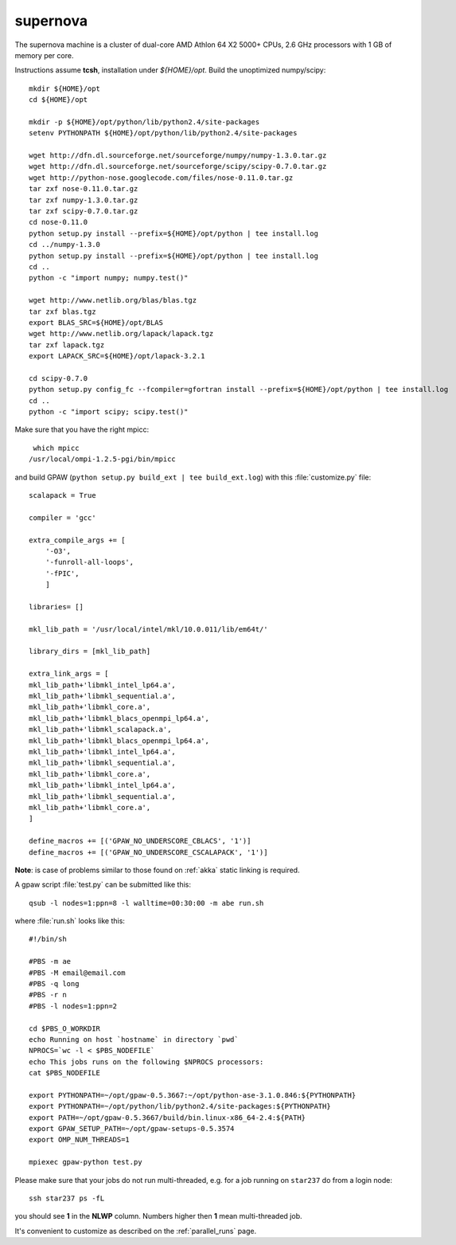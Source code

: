 .. _supernova:

=========
supernova
=========

The supernova machine is a cluster of dual-core AMD Athlon 64 X2 5000+ CPUs,
2.6 GHz processors with 1 GB of memory per core.

Instructions assume **tcsh**, installation under `${HOME}/opt`.
Build the unoptimized numpy/scipy::

  mkdir ${HOME}/opt
  cd ${HOME}/opt

  mkdir -p ${HOME}/opt/python/lib/python2.4/site-packages
  setenv PYTHONPATH ${HOME}/opt/python/lib/python2.4/site-packages

  wget http://dfn.dl.sourceforge.net/sourceforge/numpy/numpy-1.3.0.tar.gz
  wget http://dfn.dl.sourceforge.net/sourceforge/scipy/scipy-0.7.0.tar.gz
  wget http://python-nose.googlecode.com/files/nose-0.11.0.tar.gz
  tar zxf nose-0.11.0.tar.gz
  tar zxf numpy-1.3.0.tar.gz
  tar zxf scipy-0.7.0.tar.gz
  cd nose-0.11.0
  python setup.py install --prefix=${HOME}/opt/python | tee install.log
  cd ../numpy-1.3.0
  python setup.py install --prefix=${HOME}/opt/python | tee install.log
  cd ..
  python -c "import numpy; numpy.test()"

  wget http://www.netlib.org/blas/blas.tgz
  tar zxf blas.tgz
  export BLAS_SRC=${HOME}/opt/BLAS
  wget http://www.netlib.org/lapack/lapack.tgz
  tar zxf lapack.tgz
  export LAPACK_SRC=${HOME}/opt/lapack-3.2.1

  cd scipy-0.7.0
  python setup.py config_fc --fcompiler=gfortran install --prefix=${HOME}/opt/python | tee install.log
  cd ..
  python -c "import scipy; scipy.test()"

Make sure that you have the right mpicc::

  which mpicc
 /usr/local/ompi-1.2.5-pgi/bin/mpicc

and build GPAW (``python setup.py build_ext | tee build_ext.log``) with this
:file:`customize.py` file::

  scalapack = True

  compiler = 'gcc'

  extra_compile_args += [
      '-O3',
      '-funroll-all-loops',
      '-fPIC',
      ]

  libraries= []

  mkl_lib_path = '/usr/local/intel/mkl/10.0.011/lib/em64t/'

  library_dirs = [mkl_lib_path]

  extra_link_args = [
  mkl_lib_path+'libmkl_intel_lp64.a',
  mkl_lib_path+'libmkl_sequential.a',
  mkl_lib_path+'libmkl_core.a',
  mkl_lib_path+'libmkl_blacs_openmpi_lp64.a',
  mkl_lib_path+'libmkl_scalapack.a',
  mkl_lib_path+'libmkl_blacs_openmpi_lp64.a',
  mkl_lib_path+'libmkl_intel_lp64.a',
  mkl_lib_path+'libmkl_sequential.a',
  mkl_lib_path+'libmkl_core.a',
  mkl_lib_path+'libmkl_intel_lp64.a',
  mkl_lib_path+'libmkl_sequential.a',
  mkl_lib_path+'libmkl_core.a',
  ]

  define_macros += [('GPAW_NO_UNDERSCORE_CBLACS', '1')]
  define_macros += [('GPAW_NO_UNDERSCORE_CSCALAPACK', '1')]


**Note**: is case of problems similar to those found on :ref:`akka` static linking is required.

A gpaw script :file:`test.py` can be submitted like this::

  qsub -l nodes=1:ppn=8 -l walltime=00:30:00 -m abe run.sh

where :file:`run.sh` looks like this::

  #!/bin/sh

  #PBS -m ae
  #PBS -M email@email.com
  #PBS -q long
  #PBS -r n
  #PBS -l nodes=1:ppn=2

  cd $PBS_O_WORKDIR
  echo Running on host `hostname` in directory `pwd`
  NPROCS=`wc -l < $PBS_NODEFILE`
  echo This jobs runs on the following $NPROCS processors:
  cat $PBS_NODEFILE

  export PYTHONPATH=~/opt/gpaw-0.5.3667:~/opt/python-ase-3.1.0.846:${PYTHONPATH}
  export PYTHONPATH=~/opt/python/lib/python2.4/site-packages:${PYTHONPATH}
  export PATH=~/opt/gpaw-0.5.3667/build/bin.linux-x86_64-2.4:${PATH}
  export GPAW_SETUP_PATH=~/opt/gpaw-setups-0.5.3574
  export OMP_NUM_THREADS=1

  mpiexec gpaw-python test.py

Please make sure that your jobs do not run multi-threaded, e.g. for a
job running on ``star237`` do from a login node::

  ssh star237 ps -fL

you should see **1** in the **NLWP** column. Numbers higher then **1**
mean multi-threaded job.

It's convenient to customize as described on the :ref:`parallel_runs` page.
